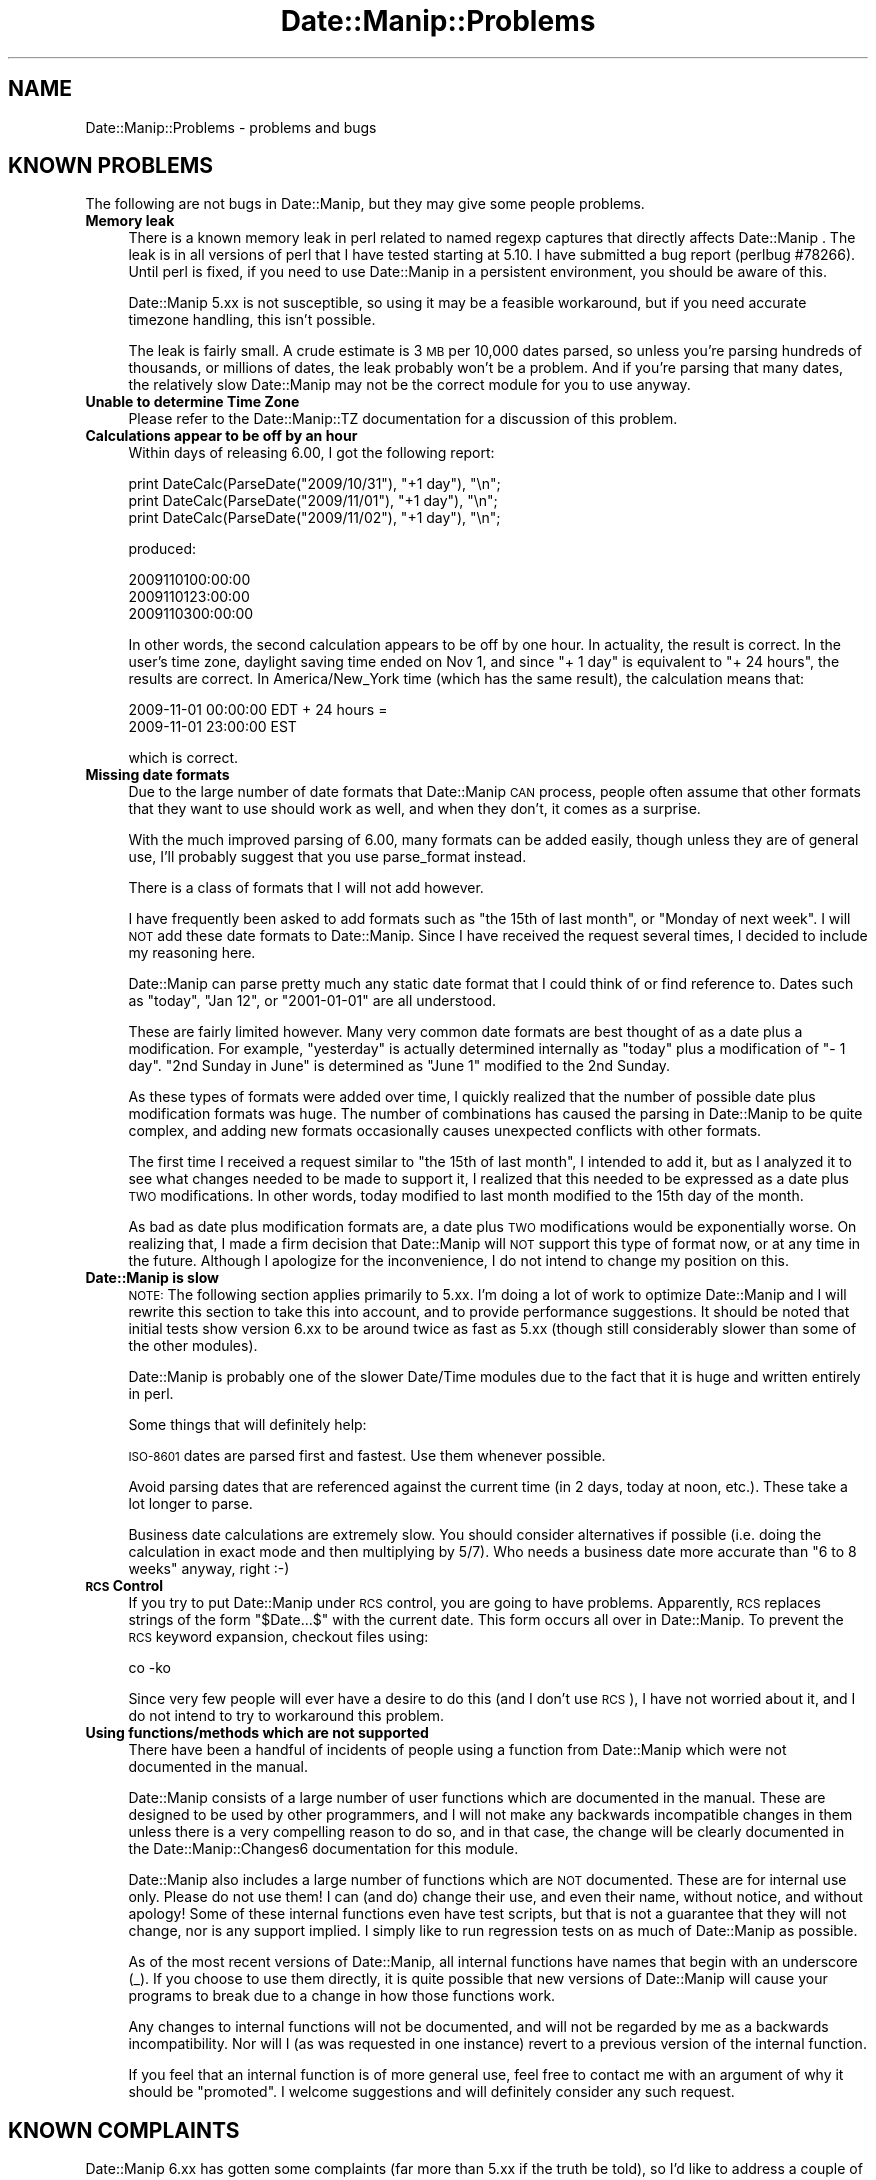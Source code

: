.\" Automatically generated by Pod::Man 2.23 (Pod::Simple 3.14)
.\"
.\" Standard preamble:
.\" ========================================================================
.de Sp \" Vertical space (when we can't use .PP)
.if t .sp .5v
.if n .sp
..
.de Vb \" Begin verbatim text
.ft CW
.nf
.ne \\$1
..
.de Ve \" End verbatim text
.ft R
.fi
..
.\" Set up some character translations and predefined strings.  \*(-- will
.\" give an unbreakable dash, \*(PI will give pi, \*(L" will give a left
.\" double quote, and \*(R" will give a right double quote.  \*(C+ will
.\" give a nicer C++.  Capital omega is used to do unbreakable dashes and
.\" therefore won't be available.  \*(C` and \*(C' expand to `' in nroff,
.\" nothing in troff, for use with C<>.
.tr \(*W-
.ds C+ C\v'-.1v'\h'-1p'\s-2+\h'-1p'+\s0\v'.1v'\h'-1p'
.ie n \{\
.    ds -- \(*W-
.    ds PI pi
.    if (\n(.H=4u)&(1m=24u) .ds -- \(*W\h'-12u'\(*W\h'-12u'-\" diablo 10 pitch
.    if (\n(.H=4u)&(1m=20u) .ds -- \(*W\h'-12u'\(*W\h'-8u'-\"  diablo 12 pitch
.    ds L" ""
.    ds R" ""
.    ds C` ""
.    ds C' ""
'br\}
.el\{\
.    ds -- \|\(em\|
.    ds PI \(*p
.    ds L" ``
.    ds R" ''
'br\}
.\"
.\" Escape single quotes in literal strings from groff's Unicode transform.
.ie \n(.g .ds Aq \(aq
.el       .ds Aq '
.\"
.\" If the F register is turned on, we'll generate index entries on stderr for
.\" titles (.TH), headers (.SH), subsections (.SS), items (.Ip), and index
.\" entries marked with X<> in POD.  Of course, you'll have to process the
.\" output yourself in some meaningful fashion.
.ie \nF \{\
.    de IX
.    tm Index:\\$1\t\\n%\t"\\$2"
..
.    nr % 0
.    rr F
.\}
.el \{\
.    de IX
..
.\}
.\"
.\" Accent mark definitions (@(#)ms.acc 1.5 88/02/08 SMI; from UCB 4.2).
.\" Fear.  Run.  Save yourself.  No user-serviceable parts.
.    \" fudge factors for nroff and troff
.if n \{\
.    ds #H 0
.    ds #V .8m
.    ds #F .3m
.    ds #[ \f1
.    ds #] \fP
.\}
.if t \{\
.    ds #H ((1u-(\\\\n(.fu%2u))*.13m)
.    ds #V .6m
.    ds #F 0
.    ds #[ \&
.    ds #] \&
.\}
.    \" simple accents for nroff and troff
.if n \{\
.    ds ' \&
.    ds ` \&
.    ds ^ \&
.    ds , \&
.    ds ~ ~
.    ds /
.\}
.if t \{\
.    ds ' \\k:\h'-(\\n(.wu*8/10-\*(#H)'\'\h"|\\n:u"
.    ds ` \\k:\h'-(\\n(.wu*8/10-\*(#H)'\`\h'|\\n:u'
.    ds ^ \\k:\h'-(\\n(.wu*10/11-\*(#H)'^\h'|\\n:u'
.    ds , \\k:\h'-(\\n(.wu*8/10)',\h'|\\n:u'
.    ds ~ \\k:\h'-(\\n(.wu-\*(#H-.1m)'~\h'|\\n:u'
.    ds / \\k:\h'-(\\n(.wu*8/10-\*(#H)'\z\(sl\h'|\\n:u'
.\}
.    \" troff and (daisy-wheel) nroff accents
.ds : \\k:\h'-(\\n(.wu*8/10-\*(#H+.1m+\*(#F)'\v'-\*(#V'\z.\h'.2m+\*(#F'.\h'|\\n:u'\v'\*(#V'
.ds 8 \h'\*(#H'\(*b\h'-\*(#H'
.ds o \\k:\h'-(\\n(.wu+\w'\(de'u-\*(#H)/2u'\v'-.3n'\*(#[\z\(de\v'.3n'\h'|\\n:u'\*(#]
.ds d- \h'\*(#H'\(pd\h'-\w'~'u'\v'-.25m'\f2\(hy\fP\v'.25m'\h'-\*(#H'
.ds D- D\\k:\h'-\w'D'u'\v'-.11m'\z\(hy\v'.11m'\h'|\\n:u'
.ds th \*(#[\v'.3m'\s+1I\s-1\v'-.3m'\h'-(\w'I'u*2/3)'\s-1o\s+1\*(#]
.ds Th \*(#[\s+2I\s-2\h'-\w'I'u*3/5'\v'-.3m'o\v'.3m'\*(#]
.ds ae a\h'-(\w'a'u*4/10)'e
.ds Ae A\h'-(\w'A'u*4/10)'E
.    \" corrections for vroff
.if v .ds ~ \\k:\h'-(\\n(.wu*9/10-\*(#H)'\s-2\u~\d\s+2\h'|\\n:u'
.if v .ds ^ \\k:\h'-(\\n(.wu*10/11-\*(#H)'\v'-.4m'^\v'.4m'\h'|\\n:u'
.    \" for low resolution devices (crt and lpr)
.if \n(.H>23 .if \n(.V>19 \
\{\
.    ds : e
.    ds 8 ss
.    ds o a
.    ds d- d\h'-1'\(ga
.    ds D- D\h'-1'\(hy
.    ds th \o'bp'
.    ds Th \o'LP'
.    ds ae ae
.    ds Ae AE
.\}
.rm #[ #] #H #V #F C
.\" ========================================================================
.\"
.IX Title "Date::Manip::Problems 3"
.TH Date::Manip::Problems 3 "2011-06-03" "perl v5.12.3" "User Contributed Perl Documentation"
.\" For nroff, turn off justification.  Always turn off hyphenation; it makes
.\" way too many mistakes in technical documents.
.if n .ad l
.nh
.SH "NAME"
Date::Manip::Problems \- problems and bugs
.SH "KNOWN PROBLEMS"
.IX Header "KNOWN PROBLEMS"
The following are not bugs in Date::Manip, but they may give some people
problems.
.IP "\fBMemory leak\fR" 4
.IX Item "Memory leak"
There is a known memory leak in perl related to named regexp captures
that directly affects Date::Manip . The leak is in all versions of
perl that I have tested starting at 5.10. I have submitted a bug
report (perlbug #78266). Until perl is fixed, if you need to use
Date::Manip in a persistent environment, you should be aware of this.
.Sp
Date::Manip 5.xx is not susceptible, so using it may be a feasible workaround,
but if you need accurate timezone handling, this isn't possible.
.Sp
The leak is fairly small. A crude estimate is 3 \s-1MB\s0 per 10,000 dates parsed,
so unless you're parsing hundreds of thousands, or millions of dates,
the leak probably won't be a problem. And if you're parsing that many dates,
the relatively slow Date::Manip may not be the correct module for you to
use anyway.
.IP "\fBUnable to determine Time Zone\fR" 4
.IX Item "Unable to determine Time Zone"
Please refer to the Date::Manip::TZ documentation for a discussion
of this problem.
.IP "\fBCalculations appear to be off by an hour\fR" 4
.IX Item "Calculations appear to be off by an hour"
Within days of releasing 6.00, I got the following report:
.Sp
.Vb 3
\&   print DateCalc(ParseDate("2009/10/31"), "+1 day"), "\en";
\&   print DateCalc(ParseDate("2009/11/01"), "+1 day"), "\en";
\&   print DateCalc(ParseDate("2009/11/02"), "+1 day"), "\en";
.Ve
.Sp
produced:
.Sp
.Vb 3
\&   2009110100:00:00
\&   2009110123:00:00
\&   2009110300:00:00
.Ve
.Sp
In other words, the second calculation appears to be off by one hour.
In actuality, the result is correct. In the user's time zone, daylight
saving time ended on Nov 1, and since \*(L"+ 1 day\*(R" is equivalent to \*(L"+ 24
hours\*(R", the results are correct. In America/New_York time (which has
the same result), the calculation means that:
.Sp
.Vb 2
\&   2009\-11\-01 00:00:00 EDT + 24 hours =
\&   2009\-11\-01 23:00:00 EST
.Ve
.Sp
which is correct.
.IP "\fBMissing date formats\fR" 4
.IX Item "Missing date formats"
Due to the large number of date formats that Date::Manip \s-1CAN\s0 process,
people often assume that other formats that they want to use should
work as well, and when they don't, it comes as a surprise.
.Sp
With the much improved parsing of 6.00, many formats can be added
easily, though unless they are of general use, I'll probably suggest
that you use parse_format instead.
.Sp
There is a class of formats that I will not add however.
.Sp
I have frequently been asked to add formats such as \*(L"the 15th of last
month\*(R", or \*(L"Monday of next week\*(R". I will \s-1NOT\s0 add these date formats to
Date::Manip. Since I have received the request several times, I
decided to include my reasoning here.
.Sp
Date::Manip can parse pretty much any static date format that I could
think of or find reference to. Dates such as \*(L"today\*(R", \*(L"Jan 12\*(R", or
\&\*(L"2001\-01\-01\*(R" are all understood.
.Sp
These are fairly limited however. Many very common date formats are
best thought of as a date plus a modification. For example,
\&\*(L"yesterday\*(R" is actually determined internally as \*(L"today\*(R" plus a
modification of \*(L"\- 1 day\*(R".  \*(L"2nd Sunday in June\*(R" is determined as
\&\*(L"June 1\*(R" modified to the 2nd Sunday.
.Sp
As these types of formats were added over time, I quickly realized
that the number of possible date plus modification formats was
huge. The number of combinations has caused the parsing in Date::Manip
to be quite complex, and adding new formats occasionally causes
unexpected conflicts with other formats.
.Sp
The first time I received a request similar to \*(L"the 15th of last
month\*(R", I intended to add it, but as I analyzed it to see what changes
needed to be made to support it, I realized that this needed to be
expressed as a date plus \s-1TWO\s0 modifications. In other words, today
modified to last month modified to the 15th day of the month.
.Sp
As bad as date plus modification formats are, a date plus \s-1TWO\s0
modifications would be exponentially worse. On realizing that, I made
a firm decision that Date::Manip will \s-1NOT\s0 support this type of format
now, or at any time in the future. Although I apologize for the
inconvenience, I do not intend to change my position on this.
.IP "\fBDate::Manip is slow\fR" 4
.IX Item "Date::Manip is slow"
\&\s-1NOTE:\s0 The following section applies primarily to 5.xx. I'm doing a lot
of work to optimize Date::Manip and I will rewrite this section to
take this into account, and to provide performance suggestions. It
should be noted that initial tests show version 6.xx to be around
twice as fast as 5.xx (though still considerably slower than some
of the other modules).
.Sp
Date::Manip is probably one of the slower Date/Time modules due to the
fact that it is huge and written entirely in perl.
.Sp
Some things that will definitely help:
.Sp
\&\s-1ISO\-8601\s0 dates are parsed first and fastest.  Use them whenever possible.
.Sp
Avoid parsing dates that are referenced against the current time (in 2
days, today at noon, etc.).  These take a lot longer to parse.
.Sp
Business date calculations are extremely slow.  You should consider
alternatives if possible (i.e. doing the calculation in exact mode and
then multiplying by 5/7).  Who needs a business date more accurate
than \*(L"6 to 8 weeks\*(R" anyway, right :\-)
.IP "\fB\s-1RCS\s0 Control\fR" 4
.IX Item "RCS Control"
If you try to put Date::Manip under \s-1RCS\s0 control, you are going to have
problems.  Apparently, \s-1RCS\s0 replaces strings of the form \*(L"$Date...$\*(R" with
the current date.  This form occurs all over in Date::Manip.  To prevent the
\&\s-1RCS\s0 keyword expansion, checkout files using:
.Sp
.Vb 1
\&   co \-ko
.Ve
.Sp
Since very few people will ever have a desire to do this (and I don't
use \s-1RCS\s0), I have not worried about it, and I do not intend to try to
workaround this problem.
.IP "\fBUsing functions/methods which are not supported\fR" 4
.IX Item "Using functions/methods which are not supported"
There have been a handful of incidents of people using a function from
Date::Manip which were not documented in the manual.
.Sp
Date::Manip consists of a large number of user functions which are
documented in the manual. These are designed to be used by other
programmers, and I will not make any backwards incompatible changes in
them unless there is a very compelling reason to do so, and in that
case, the change will be clearly documented in the
Date::Manip::Changes6 documentation for this module.
.Sp
Date::Manip also includes a large number of functions which are \s-1NOT\s0
documented. These are for internal use only.  Please do not use them!
I can (and do) change their use, and even their name, without notice,
and without apology!  Some of these internal functions even have test
scripts, but that is not a guarantee that they will not change, nor is
any support implied. I simply like to run regression tests on as much
of Date::Manip as possible.
.Sp
As of the most recent versions of Date::Manip, all internal functions
have names that begin with an underscore (_). If you choose to use
them directly, it is quite possible that new versions of Date::Manip
will cause your programs to break due to a change in how those
functions work.
.Sp
Any changes to internal functions will not be documented, and will not
be regarded by me as a backwards incompatibility. Nor will I (as was
requested in one instance) revert to a previous version of the
internal function.
.Sp
If you feel that an internal function is of more general use, feel
free to contact me with an argument of why it should be \*(L"promoted\*(R".  I
welcome suggestions and will definitely consider any such request.
.SH "KNOWN COMPLAINTS"
.IX Header "KNOWN COMPLAINTS"
Date::Manip 6.xx has gotten some complaints (far more than 5.xx if the
truth be told), so I'd like to address a couple of them here.  Perhaps
an understanding of why some of the changes were made will allay some
of the complaints.  If not, people are always welcome to stick with
the 5.xx release. I will continue to support the 5.xx releases for a
couple years (though I do \s-1NOT\s0 plan to add functionality to it).
.PP
These complaints come both from both the \s-1CPAN\s0 ratings site:
.PP
.Vb 1
\&   http://cpanratings.perl.org/dist/Date\-Manip
.Ve
.PP
and from personal email.
.IP "\fBRequires perl 5.10\fR" 4
.IX Item "Requires perl 5.10"
The single most controversial change made in 6.00 is that it now
required perl 5.10.0 or higher. Most of the negative feedback I've
received is due to this.
.Sp
In the past, I've avoided using new features of perl in order to allow
Date::Manip to run on older versions of perl.  Prior to perl 5.10,
none of the new features would have had a major impact on how
Date::Manip was written, however that changed in 5.10.
.Sp
One of the aspects of Date::Manip that has received the most positive
response is the ability to parse almost every conceivable date format.
Unfortunately, as I've added formats, the parsing routine became more
and more complicated, and maintaining it was one of the least
enjoyable aspect in maintaining Date::Manip . For several years, I've
been extremely reluctant to add new formats due to the fact that too
often, adding a new format broke other formats.
.Sp
As I was rewriting Date::Manip, I was looking for ways to improve the
parsing and to make maintaining it easier. Perl 5.10 provides the
feature \*(L"named capture buffers\*(R". Named capture buffers not only
improves the ease of maintaining the complex regular expressions used
by Date::Manip, it makes it dramatically easier to add additional
formats in a way that is much less likely to interfere with other
formats. The parsing in 6.00 is so much more robust, extensible, and
flexible, that it will make parser maintenance possible for many years
to come at a fraction of the effort and risk.
.Sp
It was too much to turn down. Hopefully, since 5.10 has been out for
some time now, this will not prohibit too many people from using the
new version of Date::Manip. I realize that there are many people out
there using older versions of perl who do not have the option of
upgrading perl.  The decision to use 5.10 wasn't made lightly... but I
don't regret making it. I apologize to users who, as a result, cannot
use 6.00 . Hopefully in the future you'll be able to benefit from the
improvements in 6.00.
.Sp
One complaint I've received is that this in some way makes Date::Manip
backwards incompatible, but this is not an accurate complaint. Version
6.xx \s-1DOES\s0 include some backwards incompatibilities (and these are
covered in the Date::Manip::Migration5to6 document), however in almost
all cases, these incompatibilities are with infrequently used
features, or workarounds are in place to allow deprecated features to
continue functioning for some period of time.
.Sp
Though I have no data to confirm this, I suspect that 90% or more of
all scripts which were written with Date::Manip 5.xx will continue to
work unmodified with 6.xx (of course, you should still refer to the
migration document to see what features are deprecated or changed to
make sure that you don't need to modify your script so that it will
continue to work in the future). Even with scripts that need to be
changed, those changes should be trivial.
.Sp
So, Date::Manip 6.xx is almost entirely backward compatible with 5.xx
(to the extent that you would expect any major version release to be
compatible with a previous major version).
.Sp
The change is only in the requirements necessary to get Date::Manip
6.xx to run.
.Sp
Obviously, it's not reasonable to say that Date::Manip should never be
allowed to switch minimum perl versions. At some point, you have to
let go of an old version if you want to make use of the features of
the newer version. The question is, did I jump to 5.10 too fast?
.Sp
The complaints I see on the \s-1CPAN\s0 ratings complain that I no longer
support perl 5.6 and perl 5.8.
.Sp
With respect to 5.6, perl 5.6 was released in March of 2000 (that's
before Windows \s-1XP\s0 which was released in 2001). To be honest, I don't
really feel much sympathy for this complaint. Software that is 9 years
old is \s-1ANCIENT\s0. People may choose to use it... but please don't
complain when new software comes out that doesn't support it.
.Sp
The argument for perl 5.8 is much more compelling. Although 5.8 was
released quite some time ago (July of 2002), there were no major perl
releases until 5.10 came out in December of 2007, so 5.8 was
state-of-the art as little as 2 years prior to the release of
Date::Manip 6.xx.
.Sp
I agree completely with the argument that abandoning 5.8 only 2 years
after it was the current version is too soon. For that reason, I will
continue to support the Date::Manip 5.xx releases for some years to
come. I don't know exactly how long I'll continue to support them,
but it'll be at least 2\-3 years. Once perl 5.10 is 5 years old, I'll
be much more likely to drop support for the 5.xx releases, but I \s-1DO\s0
want to make use of the features of 5.10 for future development.
They make development so much easier, and the parsing so much more
robust (something I've wanted for years), that I'm not willing to
give up the advantages of 5.10.
.Sp
But the next complaint is relevant.
.IP "\fBAutomatic installs break\fR" 4
.IX Item "Automatic installs break"
A more important problem is that versions 6.01 through 6.07 broke
automatic installs for older perl installations. If you try to install
Date::Manip using the automatic tools (cpan/cpanp), they will look for
the most recent version. If you are using a version of perl older than
5.10, this fails, and rather than looking for an older version, the
tool simply reports a failure in installing Date::Manip.  Technically,
the problem is not due to Date::Manip itself, but is a result of how
perl modules are currently managed.  However, since Date::Manip is
managed by then, it's important to avoid causing this type of problem
(which I clearly failed to do).
.Sp
As of Date::Manip 6.10, this problem should no longer occur. Starting
with version 6.10, both the 5.xx and 6.xx versions of Date::Manip have
been combined into a single distribution (so Date\-Manip\-6.10 contained
both Date::Manip 6.10 and Date::Manip 5.57). From Date::Manip 6.10 to
6.13, the perl version was determined at install time and either the
5.xx or 6.xx version was installed.  From Date::Manip 6.14 on, both
versions are installed, and at run time, the correct version will be
chosen (and if you're running a recent version of perl, you can select
to run the old or new version).
.Sp
All future version (for as long as 5.xx is supported) will include
both the most current 5.xx and 6.xx releases of Date::Manip. In this
way, automatic install tools will be able to install Date::Manip
regardless of which version of perl you are running.
.IP "\fBToo many modules\fR" 4
.IX Item "Too many modules"
One minor complaint is that there are too many files. One person
specifically objects to the fact that there are over 470 modules
covering non-minute offsets. This complaint is (\s-1IMO\s0)
absurd. Date::Manip supports \s-1ALL\s0 historical time zones, including those
with non-minute offsets, and so there will be information for those
time zones, even though they are not currently in use.
.Sp
I could of course store all of the information in one big module, but
that means that you have to load all of that data every time you use
Date::Manip, and I find that to be a very poor solution. Instead,
storing the information in a per-time zone and per-offset manner
dramatically decreases the amount of data that has to be loaded.
.Sp
While it is true that Date::Manip includes over 900 modules for all of
the time zone information, most implementations of time zone handling
also choose to break up the data into a large number of files.
.Sp
My linux distribution (openSuSE 11.2 at the time of writing this) uses
the standard zoneinfo database, and at this point, there are over 1700
files included in /usr/share/zoneinfo (though it does appear that
there is some duplication of information). Current versions of RedHat
also use over 1700 files, so Date::Manip isn't treating the time zone
problem in a new or unreasonable way.
.IP "\fBObjects are large\fR" 4
.IX Item "Objects are large"
One complaint that was put on the \s-1CPAN\s0 ratings site was that the \s-1OO\s0
interface is \*(L"a dud\*(R" due to the size of it's objects. The complaint is
that a Date::Manip::Date object is 115K while it should (according to
the complaint) only require that you need to save the seconds from the
epoch, zone, and a couple other pieces of information, all of which
could probably be stored in 100 bytes or less.
.Sp
Date::Manip is very configurable, and contains a great deal of
information which could theoretically be calculated on the fly, but
which would greatly reduce it's performance. Instead, the data is
cached, and since the data is virtually all potentially object
specific, it has to be somehow linked to the object.
.Sp
For example, Date::Manip allows you to parse dates in several
languages.  Each language has a large number of regular expressions
which are used to to the actual parsing. Instead of recreating these
regular expressions each time they are needed, they are created once
and stored in an object (specifically, a Date::Manip::Base object).
.Sp
Similarly, a description of the time zones are stored in a second
object (a Date::Manip::TZ object).
.Sp
The size of the Date::Manip::Base object is almost 15K. The size of
the Date::Manip::TZ object is 100K. That may seem excessive, but you
have to remember that there are almost 500 time zones, and they have to
be indexed by name, alias, abbreviation, and offset, and by the time
you do this, it does take a fair bit of space.  The size of the actual
Date::Manip::Date object is a little over 300 bytes.
.Sp
Both the Date::Manip::Base and Date::Manip::TZ objects are reused by
any number of Date::Manip::Date objects. They can almost be thought of
as global data, except that they are accessible in the standard \s-1OO\s0
manner, and you are allowed to modify them on a per-object basis which
\&\s-1WILL\s0 mean that you have to store more data. If you work with multiple
configurations (see Date::Manip::Config), you'll need multiple Base
and \s-1TZ\s0 objects. However, most of the time you will not need to do
this.
.Sp
The Date::Manip::Date object is a bit larger than suggested in the
complaint, but it should be noted that Date::Manip actually stores the
dates in a number of different formats (a string of the form
\&\s-1YYYYMMDDHH:MN:SS\s0 and a list [\s-1YYYY\s0,MM,DD,HH,MN,SS] in the time zone it
was parsed in, the local time zone (if different) and \s-1GMT\s0. By caching
this information as it is used, it has a huge impact on the
performance.
.Sp
So, Date::Manip in typical usage consists of one 100K Date::Manip::TZ
object, one 15K Date::Manip::Base objects, and any number of small 300
byte Date::Manip::Date objects.  Date::Manip::Delta objects are even
smaller. Date::Manip::Recur objects are also small, but they contain
any number of Date objects in them.
.Sp
I am certainly open to suggestions as to how I can improve the \s-1OO\s0
interface... but I don't believe it is a dud. While I'm not an expert
at \s-1OO\s0 programming, I believe that I followed pretty standard and
accepted procedures for accessing the data.
.Sp
Please refer to the Date::Manip::Objects document for more
information.
.IP "Date::Manip has an inconsistent interface" 4
.IX Item "Date::Manip has an inconsistent interface"
I've gotten a few complaints that the interface to Date::Manip is
inconsistent... and I agree (at least when using the functional
interfaces).
.Sp
Date::Manip was originally written in an unplanned way... as a need/want
came up, it was extended. That's not the way to write a major package
of course, but it wasn't expected to be a major package at the start.
.Sp
As it became more and more widely used, I too wished for a more
consistent interface, but I did not want to break backward compatibility
for everyone using it.
.Sp
When 6.xx was written, I spent a good deal of time trying to make a very
standard interface, so I do not believe that this complaint can be
applied to the \s-1OO\s0 interface (though I'm interested in suggestions for
improving it of course).
.Sp
As far as the functional interface goes, I'll continue to support it
in a backward compatible (and therefore inconsistent) form. I'd
encourage the use of the \s-1OO\s0 interface whenever possible.
.SH "BUGS AND QUESTIONS"
.IX Header "BUGS AND QUESTIONS"
If you find a bug in Date::Manip, please send it directly to me (see
the \s-1AUTHOR\s0 section below).  Alternately, you can submit it on \s-1CPAN\s0. This
can be done at the following \s-1URL:\s0
.PP
.Vb 1
\&   http://rt.cpan.org/Public/Dist/Display.html?Name=Date\-Manip
.Ve
.PP
Please do not use other means to report bugs (such as Usenet newsgroups,
or forums for a specific \s-1OS\s0 or Linux distribution) as it is impossible
for me to keep up with all of them.
.PP
When filing a bug report, please include the following information:
.IP "\fBDate::Manip version\fR" 4
.IX Item "Date::Manip version"
Please include the version of Date::Manip you are using.  You can get
this by using the script:
.Sp
.Vb 2
\&   use Date::Manip;
\&   print DateManipVersion(1),"\en";
.Ve
.Sp
or
.Sp
.Vb 3
\&   use Date::Manip::Date;
\&   $obj = new Date::Manip::Date;
\&   print $obj\->version(1),"\en";
.Ve
.IP "\fBPerl information\fR" 4
.IX Item "Perl information"
Please include the output from \*(L"perl \-V\*(R"
.PP
If you have a problem using Date::Manip that perhaps isn't a bug
(can't figure out the syntax, etc.), you're in the right place.  Start
by reading the main Date::Manip documentation, and the other documents
that apply to whatever you are trying to do.  If this still doesn't
answer your question, mail me directly.
.PP
I would ask that you be reasonably familiar with the documentation
\&\s-1BEFORE\s0 you choose to do this. Date::Manip is a hobby, and I simply do
not have time to respond to hundreds of questions which are already
answered in this manual.
.PP
If you find any problems with the documentation (errors, typos, or items
that are not clear), please send them to me. I welcome any suggestions
that will allow me to improve the documentation.
.SH "KNOWN BUGS"
.IX Header "KNOWN BUGS"
None known.
.SH "SEE ALSO"
.IX Header "SEE ALSO"
Date::Manip        \- main module documentation
.SH "LICENSE"
.IX Header "LICENSE"
This script is free software; you can redistribute it and/or
modify it under the same terms as Perl itself.
.SH "AUTHOR"
.IX Header "AUTHOR"
Sullivan Beck (sbeck@cpan.org)
